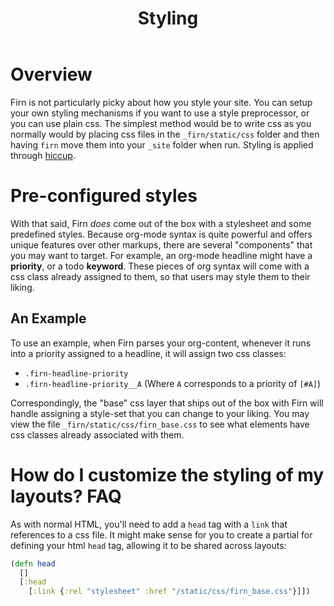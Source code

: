 #+TITLE: Styling
#+FIRN_UNDER: Content
#+FIRN_ORDER: 7
#+DATE_UPDATED: <2020-09-25 19:08>
#+DATE_CREATED: <2020-08-14 Fri 17:10>

* Overview

Firn is not particularly picky about how you style your site. You can setup your
own styling mechanisms if you want to use a style preprocessor, or you can use
plain css. The simplest method would be to write css as you normally would by
placing css files in the =_firn/static/css= folder and then having =firn= move them
into your =_site= folder when run. Styling is applied through [[https://github.com/weavejester/hiccup#syntax][hiccup]].


*  Pre-configured styles

With that said, Firn /does/ come out of the box with a stylesheet and some
predefined styles. Because org-mode syntax is quite powerful and offers unique
features over other markups, there are several "components" that you may want to
target. For example, an org-mode headline might have a *priority*, or a todo *keyword*.
These pieces of org syntax will come with a css class already assigned
to them, so that users may style them to their liking.

** An Example

To use an example, when Firn parses your org-content, whenever it runs into a
priority assigned to a headline, it will assign two css classes:

- ~.firn-headline-priority~
- ~.firn-headline-priority__A~ (Where ~A~ corresponds to a priority of ~[#A]~)

Correspondingly, the "base" css layer that ships out of the box with Firn will
handle assigning a style-set that you can change to your liking. You may view
the file ~_firn/static/css/firn_base.css~ to see what elements have css classes
already associated with them.

* How do I customize the styling of my layouts?                  :FAQ:

As with normal HTML, you'll need to add a =head= tag with a =link= that references
to a css file. It might make sense for you to create a partial for defining your
html =head= tag, allowing it to be shared across layouts:

#+BEGIN_SRC clojure
(defn head
  []
  [:head
    [:link {:rel "stylesheet" :href "/static/css/firn_base.css"}]])
#+END_SRC
